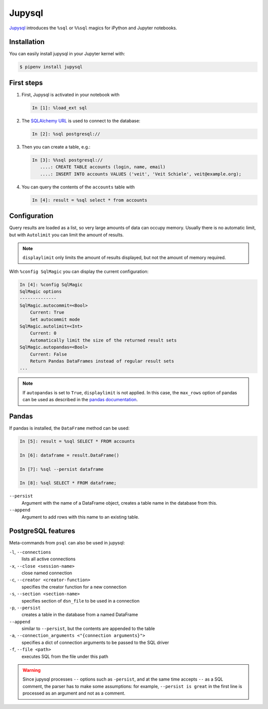 Jupysql
===========

`Jupysql <https://github.com/ploomber/jupysql>`_ introduces the
``%sql`` or ``%%sql`` magics for iPython and Jupyter notebooks.

Installation
------------

You can easily install jupysql in your Jupyter kernel with:

.. code-block:: console

    $ pipenv install jupysql

First steps
-----------

#. First, Jupysql is activated in your notebook with

   .. code-block:: python

    In [1]: %load_ext sql

#. The `SQLAlchemy URL
   <https://docs.sqlalchemy.org/en/latest/core/engines.html#database-urls>`_ is
   used to connect to the database:

   .. code-block:: python

    In [2]: %sql postgresql://

#. Then you can create a table, e.g.:

   .. code-block:: python

    In [3]: %%sql postgresql://
       ....: CREATE TABLE accounts (login, name, email)
       ....: INSERT INTO accounts VALUES ('veit', 'Veit Schiele', veit@example.org);

#. You can query the contents of the ``accounts`` table with

   .. code-block:: python

    In [4]: result = %sql select * from accounts

Configuration
-------------

Query results are loaded as a list, so very large amounts of data can occupy
memory. Usually there is no automatic limit, but with ``Autolimit`` you can
limit the amount of results.

.. note::
   ``displaylimit`` only limits the amount of results displayed, but not the
   amount of memory required.

With ``%config SqlMagic`` you can display the current configuration:

.. code-block:: ipython

    In [4]: %config SqlMagic
    SqlMagic options
    --------------
    SqlMagic.autocommit=<Bool>
        Current: True
        Set autocommit mode
    SqlMagic.autolimit=<Int>
        Current: 0
        Automatically limit the size of the returned result sets
    SqlMagic.autopandas=<Bool>
        Current: False
        Return Pandas DataFrames instead of regular result sets
    ...

.. note::
   If ``autopandas`` is set to ``True``, ``displaylimit`` is not applied. In
   this case, the ``max_rows`` option of pandas can be used as described in the
   `pandas documentation
   <https://pandas.pydata.org/pandas-docs/version/0.18.1/options.html#frequently-used-options>`_.

Pandas
------

If pandas is installed, the ``DataFrame`` method can be used:

.. code-block:: python

    In [5]: result = %sql SELECT * FROM accounts

    In [6]: dataframe = result.DataFrame()

    In [7]: %sql --persist dataframe

    In [8]: %sql SELECT * FROM dataframe;

``--persist``
    Argument with the name of a DataFrame object, creates a table name in the
    database from this.
``--append``
    Argument to add rows with this name to an existing table.

PostgreSQL features
-------------------

Meta-commands from ``psql`` can also be used in jupysql:

``-l``, ``--connections``
    lists all active connections
``-x``, ``--close <session-name>``
    close named connection
``-c``, ``--creator <creator-function>``
    specifies the creator function for a new connection
``-s``, ``--section <section-name>``
    specifies section of ``dsn_file`` to be used in a connection
``-p``, ``--persist``
    creates a table in the database from a named DataFrame
``--append``
    similar to ``--persist``, but the contents are appended to the table
``-a``, ``--connection_arguments <"{connection arguments}">``
    specifies a dict of connection arguments to be passed to the SQL driver
``-f``, ``--file <path>``
    executes SQL from the file under this path

.. seealso::
   * `pgspecial <https://pypi.org/project/pgspecial/>`_

.. warning::
   Since jupysql processes ``--`` options such as ``-persist``, and at the
   same time accepts ``--`` as a SQL comment, the parser has to make some
   assumptions: for example, ``--persist is great`` in the first line is
   processed as an argument and not as a comment.
